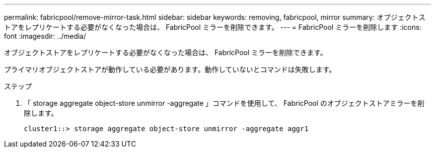 ---
permalink: fabricpool/remove-mirror-task.html 
sidebar: sidebar 
keywords: removing, fabricpool, mirror 
summary: オブジェクトストアをレプリケートする必要がなくなった場合は、 FabricPool ミラーを削除できます。 
---
= FabricPool ミラーを削除します
:icons: font
:imagesdir: ../media/


[role="lead"]
オブジェクトストアをレプリケートする必要がなくなった場合は、 FabricPool ミラーを削除できます。

プライマリオブジェクトストアが動作している必要があります。動作していないとコマンドは失敗します。

.ステップ
. 「 storage aggregate object-store unmirror -aggregate 」コマンドを使用して、 FabricPool のオブジェクトストアミラーを削除します。
+
[listing]
----
cluster1::> storage aggregate object-store unmirror -aggregate aggr1
----

